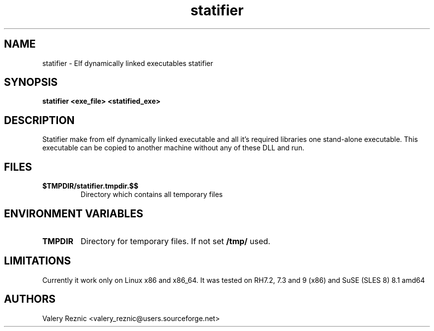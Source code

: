 .TH statifier 1 "1.2.0" "Valery Reznic" "Elf Statifier"
.SH NAME
statifier \- Elf dynamically linked executables statifier
.SH SYNOPSIS
.B statifier <exe_file> <statified_exe> 
.SH DESCRIPTION
Statifier make from elf dynamically linked executable and 
all it's required libraries one stand-alone executable.
This executable can be copied to another machine without
any of these DLL and run.
.SH FILES
.TP 
\fB$TMPDIR/statifier.tmpdir.$$\fP
Directory which contains all temporary files
.SH ENVIRONMENT VARIABLES
.LP
.TP
\fBTMPDIR\fP
Directory for temporary files. If not set \fB/tmp/\fP used.
.SH LIMITATIONS
Currently it work only on Linux x86 and x86_64.
It was tested on RH7.2, 7.3 and 9 (x86) and SuSE (SLES 8) 8.1 amd64
.SH AUTHORS
Valery Reznic <valery_reznic@users.sourceforge.net>
